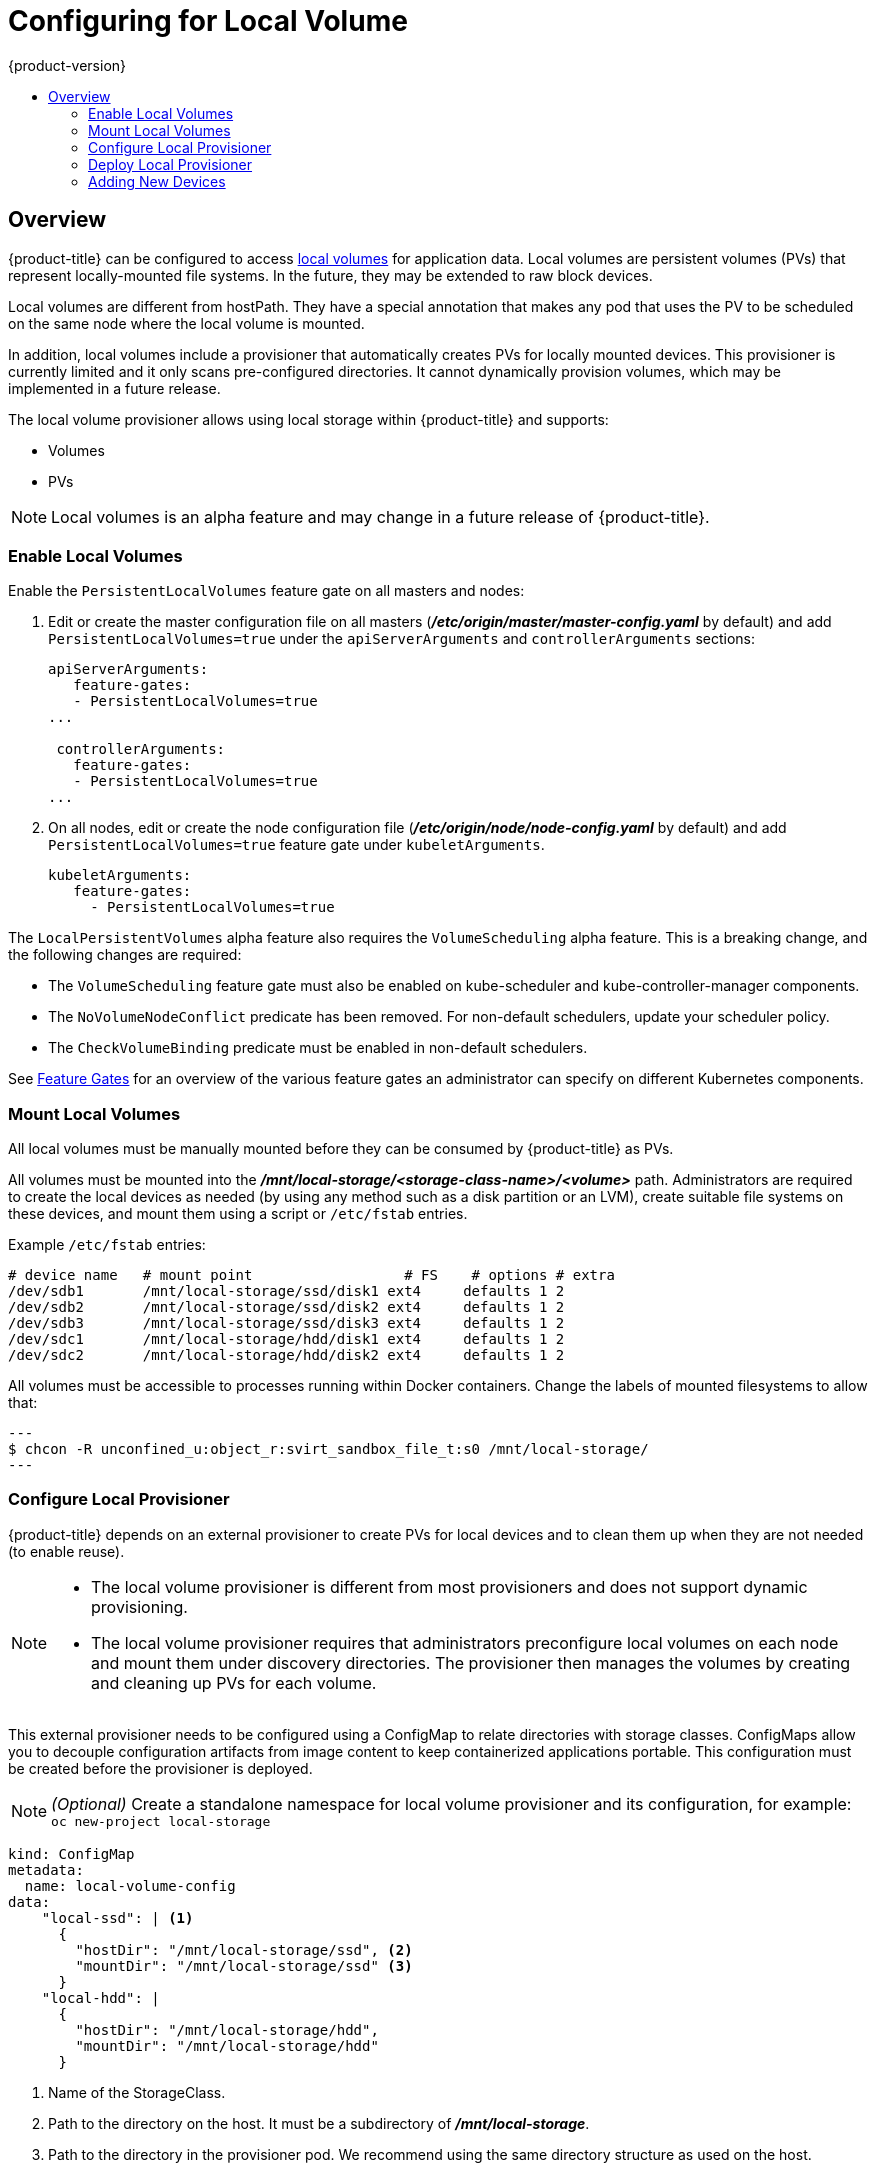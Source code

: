 [[install-config-configuring-local]]
= Configuring for Local Volume
{product-version}
:data-uri:
:icons:
:experimental:
:toc: macro
:toc-title:

toc::[]

== Overview
{product-title} can be configured to access
xref:../install_config/persistent_storage/persistent_storage_local.adoc#install-config-persistent-storage-persistent-storage-local[local
volumes] for application data. Local volumes are persistent volumes (PVs) that
represent locally-mounted file systems. In the future, they may be extended to
raw block devices.

Local volumes are different from hostPath. They have a special annotation that
makes any pod that uses the PV to be scheduled on the same node where the local
volume is mounted.

In addition, local volumes include a provisioner that automatically creates PVs
for locally mounted devices. This provisioner is currently limited and it only
scans pre-configured directories. It cannot dynamically provision volumes, which
may be implemented in a future release.

The local volume provisioner allows using local storage within {product-title}
and supports:

* Volumes
* PVs

[NOTE]
====
Local volumes is an alpha feature and may change in a future release of {product-title}.
====

[[local-volume-enabling-local-volumes]]
=== Enable Local Volumes
Enable the `PersistentLocalVolumes` feature gate on all masters and nodes:

. Edit or create the master configuration file on all masters
(*_/etc/origin/master/master-config.yaml_* by default) and add
`PersistentLocalVolumes=true` under the `apiServerArguments` and
`controllerArguments` sections:
+
[source, yaml]
----
apiServerArguments:
   feature-gates:
   - PersistentLocalVolumes=true
...

 controllerArguments:
   feature-gates:
   - PersistentLocalVolumes=true
...
----

. On all nodes, edit or create the node configuration file
(*_/etc/origin/node/node-config.yaml_* by default) and add
`PersistentLocalVolumes=true` feature gate under `kubeletArguments`.
+
[source, yaml]
----
kubeletArguments:
   feature-gates:
     - PersistentLocalVolumes=true
----

The `LocalPersistentVolumes` alpha feature also requires the `VolumeScheduling`
alpha feature. This is a breaking change, and the following changes are
required: 

* The `VolumeScheduling` feature gate must also be enabled on kube-scheduler and kube-controller-manager components.
* The `NoVolumeNodeConflict` predicate has been removed. For non-default schedulers, update your scheduler policy.
* The `CheckVolumeBinding` predicate must be enabled in non-default schedulers.

See https://kubernetes.io/docs/reference/feature-gates/[Feature Gates] for an
overview of the various feature gates an administrator can specify on different
Kubernetes components.

[[local-volume-mounting-local-volumes]]
=== Mount Local Volumes
All local volumes must be manually mounted before they can be consumed by {product-title} as PVs.

All volumes must be mounted into the
*_/mnt/local-storage/<storage-class-name>/<volume>_* path. Administrators are required to create the local devices as needed (by using any method such as
a disk partition or an LVM), create suitable file systems on these devices, and mount them using a script or `/etc/fstab` entries.

.Example `/etc/fstab` entries:

[source]
----
# device name   # mount point                  # FS    # options # extra
/dev/sdb1       /mnt/local-storage/ssd/disk1 ext4     defaults 1 2
/dev/sdb2       /mnt/local-storage/ssd/disk2 ext4     defaults 1 2
/dev/sdb3       /mnt/local-storage/ssd/disk3 ext4     defaults 1 2
/dev/sdc1       /mnt/local-storage/hdd/disk1 ext4     defaults 1 2
/dev/sdc2       /mnt/local-storage/hdd/disk2 ext4     defaults 1 2
----

All volumes must be accessible to processes running within Docker containers. Change the labels of mounted filesystems to allow that:

[source, bash]
---
$ chcon -R unconfined_u:object_r:svirt_sandbox_file_t:s0 /mnt/local-storage/
---

[[local-volume-configure-local-provisioner]]
=== Configure Local Provisioner
{product-title} depends on an external provisioner to create PVs for local devices and to clean them up when they are not needed (to enable reuse).

[NOTE]
====
* The local volume provisioner is different from most provisioners and does not support dynamic provisioning.
* The local volume provisioner requires that administrators preconfigure local volumes on each node and mount them under discovery directories. The provisioner then manages the volumes by creating and cleaning up PVs for each volume.
====

This external provisioner needs to be configured using a ConfigMap to relate
directories with storage classes. ConfigMaps allow you to decouple configuration
artifacts from image content to keep containerized applications portable. This
configuration must be created before the provisioner is deployed.

[NOTE]
====
_(Optional)_ Create a standalone namespace for local volume provisioner and its configuration, for example:
`oc new-project local-storage`
====

[source, yaml]
----
kind: ConfigMap
metadata:
  name: local-volume-config
data:
    "local-ssd": | <1>
      {
        "hostDir": "/mnt/local-storage/ssd", <2>
        "mountDir": "/mnt/local-storage/ssd" <3>
      }
    "local-hdd": |
      {
        "hostDir": "/mnt/local-storage/hdd",
        "mountDir": "/mnt/local-storage/hdd"
      }
----
<1> Name of the StorageClass.
<2> Path to the directory on the host. It must be a subdirectory of *_/mnt/local-storage_*.
<3> Path to the directory in the provisioner pod. We recommend using the same directory structure as used on the host.

With this configuration, the provisioner creates:

* One PV with StorageClass `local-ssd` for every subdirectory in *_/mnt/local-storage/ssd_*.
* One PV with StorageClass `local-hdd` for every subdirectory in *_/mnt/local-storage/hdd_*.

[[local-volume-deployment-local-provisioner]]
=== Deploy Local Provisioner

[NOTE]
====
Before starting the provisioner, mount all local devices and create a ConfigMap
with storage classes and their directories.
====

Install the local provisioner from the link:https://raw.githubusercontent.com/jsafrane/origin/local-storage/examples/storage-examples/local-examples/local-storage-provisioner-template.yaml[*_local-storage-provisioner-template.yaml_*] file.

. Create a service account that allows running pods as a root user and use hostPath volumes:
+
[source, bash]
----
$ oc create serviceaccount local-storage-admin
$ oc adm policy add-scc-to-user privileged -z local-storage-admin
----

To allow the provisioner pod to delete content on local volumes created by any
pod, root privileges and any SELinux context are required. hostPath is required
to access the *_/mnt/local-storage_* path on the host.

. Install the template:
+
[source, bash]
----
$ oc create -f https://raw.githubusercontent.com/openshift/origin/master/examples/storage-examples/local-examples/local-storage-provisioner-template.yaml
----

. Instantiate the template by specifying values for `configmap`, `account`, and `provisioner_image` parameters:
+
[source, bash]
----
$ oc new-app -p CONFIGMAP=local-volume-config \
  -p SERVICE_ACCOUNT=local-storage-admin \
  -p NAMESPACE=local-storage local-storage-provisioner
----

See the link:https://raw.githubusercontent.com/jsafrane/origin/local-storage/examples/storage-examples/local-examples/local-storage-provisioner-template.yaml[template] for other configurable options. This template creates a DaemonSet that runs a
pod on every node. The pod watches directories specified in the ConfigMap and
automatically creates PVs for them.

The provisioner runs as root to clean up the directories when a PV is released and all data needs to be removed.

[[local-volume-adding-new-devices]]
=== Adding New Devices
Adding a new device requires several manual steps:

. Stop DaemonSet with the provisioner.
. Create a subdirectory in the right directory on the node with the new device and mount it there.
. Start the DaemonSet with the provisioner.

[IMPORTANT]
====
Omitting any of these steps may result in the wrong PV being created.
====